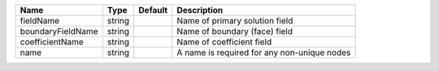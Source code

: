 

================= ====== ======= =========================================== 
Name              Type   Default Description                                 
================= ====== ======= =========================================== 
fieldName         string         Name of primary solution field              
boundaryFieldName string         Name of boundary (face) field               
coefficientName   string         Name of coefficient field                   
name              string         A name is required for any non-unique nodes 
================= ====== ======= =========================================== 


